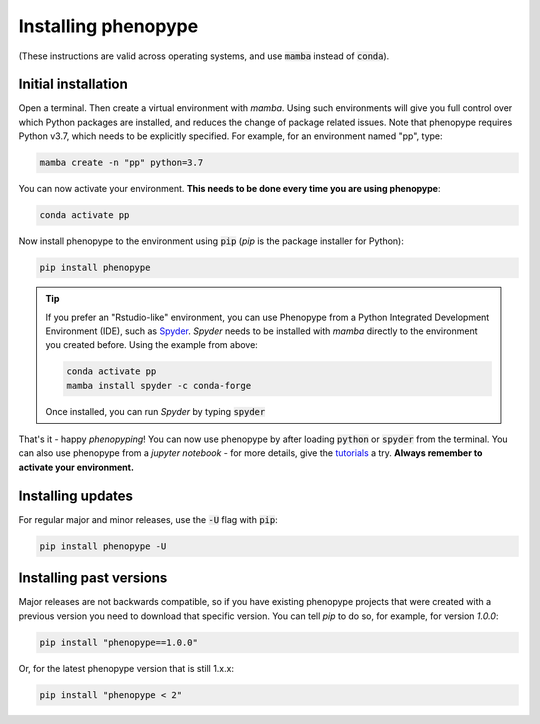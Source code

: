 Installing phenopype
--------------------

(These instructions are valid across operating systems, and use :code:`mamba` instead of :code:`conda`).


Initial installation
~~~~~~~~~~~~~~~~~~~~

Open a terminal. Then create a virtual environment with `mamba`. Using such environments will give you full control over which Python packages are installed, and reduces the change of package related issues. Note that phenopype requires Python v3.7, which needs to be explicitly specified. For example, for an environment named "pp", type:


.. code-block:: bash

	mamba create -n "pp" python=3.7


You can now activate your environment. **This needs to be done every time you are using phenopype**:

.. code-block:: bash

	conda activate pp


Now install phenopype to the environment using :code:`pip` (`pip` is the package installer for Python):

.. code-block:: bash

	pip install phenopype


.. tip::

	If you prefer an "Rstudio-like" environment, you can use Phenopype from a Python Integrated Development Environment (IDE), such as `Spyder <https://www.spyder-ide.org/>`_. `Spyder` needs to be installed with `mamba` directly to the environment you created before. Using the example from above:


	.. code-block:: bash

		conda activate pp
		mamba install spyder -c conda-forge


	Once installed, you can run `Spyder` by typing :code:`spyder`


That's it - happy `phenopyping`! You can now use phenopype by after loading :code:`python` or :code:`spyder` from the terminal. You can also use phenopype from a `jupyter notebook` - for more details, give the `tutorials <tutorial_0.html>`_ a try. **Always remember to activate your environment.**


Installing updates
~~~~~~~~~~~~~~~~~~

For regular major and minor releases, use the :code:`-U` flag with :code:`pip`:

.. code-block:: bash

	pip install phenopype -U

Installing past versions
~~~~~~~~~~~~~~~~~~~~~~~~

Major releases are not backwards compatible, so if you have existing phenopype projects that were created with a previous version you need to download that specific version. You can tell `pip` to do so, for example, for version `1.0.0`:

.. code-block:: bash

		pip install "phenopype==1.0.0"

Or, for the latest phenopype version that is still 1.x.x:

.. code-block:: bash

		pip install "phenopype < 2"
